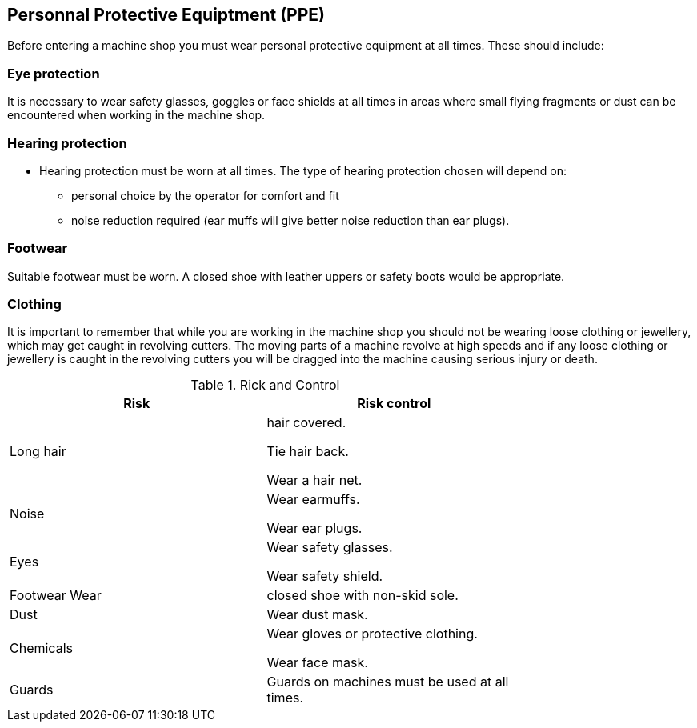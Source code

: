 == Personnal Protective Equiptment (PPE)

Before entering a machine shop you must wear personal protective equipment at all times. These
should include:

=== Eye protection
It is necessary to wear safety glasses, goggles or face shields at all times in areas where small
flying fragments or dust can be encountered when working in the machine shop.

=== Hearing protection
* Hearing protection must be worn at all times. The type of hearing protection chosen will
depend on:
** personal choice by the operator for comfort and fit
** noise reduction required (ear muffs will give better noise reduction than ear plugs).

=== Footwear

Suitable footwear must be worn. A closed shoe with leather uppers or safety boots would be
appropriate.

=== Clothing
It is important to remember that while you are working in the machine shop you should not
be wearing loose clothing or jewellery, which may get caught in revolving cutters. The moving
parts of a machine revolve at high speeds and if any loose clothing or jewellery is caught in the
revolving cutters you will be dragged into the machine causing serious injury or death.

.Rick and Control
[width="75%",options="header"]
|====================
|Risk |Risk control 
|Long hair |hair covered.

Tie hair back.

Wear a hair net. 

|Noise | Wear earmuffs.

Wear ear plugs. 
|Eyes | Wear safety glasses.

Wear safety shield.
|Footwear Wear | closed shoe with non-skid sole.
|Dust |  Wear dust mask.
|Chemicals |  Wear gloves or protective clothing.

Wear face mask.
|Guards | Guards on machines must be used at
all times.

|====================

